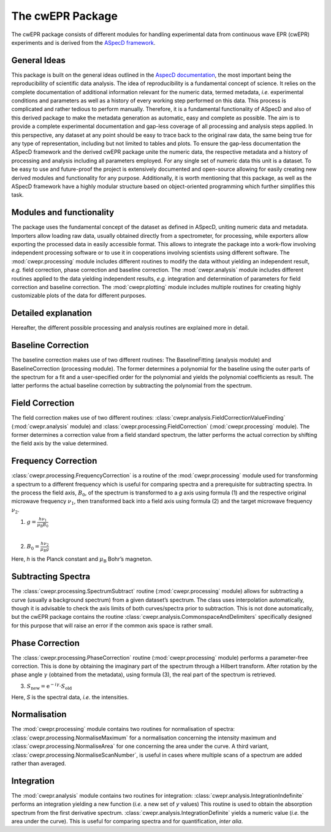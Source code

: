 =================
The cwEPR Package
=================

The cwEPR package consists of different modules for handling experimental data from continuous wave EPR (cwEPR) experiments and is derived from the `ASpecD framework <https://www.aspecd.de/>`_.

General Ideas
=============

This package is built on the general ideas outlined in the `AspecD documentation <https://docs.aspecd.de/>`_, the most important being the reproducibility of scientific data analysis. The idea of reproducibility is a fundamental concept of science. It relies on the complete documentation of additional information relevant for the numeric data, termed metadata, *i.e.* experimental conditions and parameters as well as a history of every working step performed on this data. This process is complicated and rather tedious to perform manually. Therefore, it is a fundamental functionality of ASpecD and also of this derived package to make the metadata generation as automatic, easy and complete as possible. The aim is to provide a complete experimental documentation and gap-less coverage of all processing and analysis steps applied. In this perspective, any dataset at any point should be easy to trace back to the original raw data, the same being true for any type of representation, including but not limited to tables and plots. 
To ensure the gap-less documentation the ASpecD framework and the derived cwEPR package unite the numeric data, the respective metadata and a history of processing and analysis including all parameters employed. For any single set of numeric data this unit is a dataset. 
To be easy to use and future-proof the project is extensively documented and open-source allowing for easily creating new derived modules and functionality for any purpose. Additionally, it is worth mentioning that this package, as well as the ASpecD framework have a highly modular structure based on object-oriented programming which further simplifies this task.

Modules and functionality
=========================

The package uses the fundamental concept of the dataset as defined in ASpecD, uniting numeric data and metadata. Importers allow loading raw data, usually obtained directly from a spectrometer, for processing, while exporters allow exporting the processed data in easily accessible format. This allows to integrate the package into a work-flow involving independent processing software or to use it in cooperations involving scientists using different software.
The :mod:`cwepr.processing` module includes different routines to modify the data without yielding an independent result, *e.g.* field correction, phase correction and baseline correction.
The :mod:`cwepr.analysis` module includes different routines applied to the data yielding independent results, *e.g.* integration and determination of parameters for field correction and baseline correction.
The :mod:`cwepr.plotting` module includes multiple routines for creating highly customizable plots of the data for different purposes.

Detailed explanation
====================
Hereafter, the different possible processing and analysis routines are explained more in detail.

Baseline Correction
===================
The baseline correction makes use of two different routines: The BaselineFitting (analysis module) and BaselineCorrection (processing module). The former determines a polynomial for the baseline using the outer parts of the spectrum for a fit and a user-specified order for the polynomial and yields the polynomial coefficients as result. The latter performs the actual baseline correction by subtracting the polynomial from the spectrum.

Field Correction
================
The field correction makes use of two different routines: :class:`cwepr.analysis.FieldCorrectionValueFinding` (:mod:`cwepr.analysis` module) and :class:`cwepr.processing.FieldCorrection` (:mod:`cwepr.processing` module). The former determines a correction value from a field standard spectrum, the latter performs the actual correction by shifting the field axis by the value determined.

Frequency Correction
====================
:class:`cwepr.processing.FrequencyCorrection` is a routine of the :mod:`cwepr.processing` module used for transforming a spectrum to a different frequency which is useful for comparing spectra and a prerequisite for subtracting spectra. In the process the field axis, :math:`B_0`,  of the spectrum is transformed to a *g* axis using formula (1) and the respective original microwave frequency :math:`{\nu}_1`, then transformed back into a field axis using formula (2) and the target microwave frequency :math:`{\nu}_2`.

(1) :math:`g = \frac {h {\nu}_1 }{{\mu}_{\text{B}} B_0}`

|
(2) :math:`B_0 = \frac {h {\nu}_2 }{{\mu}_{\text{B}} g}`

Here, *h* is the Planck constant and :math:`{\mu}_{\textrm{B}}` Bohr’s magneton.

Subtracting Spectra
===================
The :class:`cwepr.processing.SpectrumSubtract` routine (:mod:`cwepr.processing` module) allows for subtracting a curve (usually a background spectrum) from a given dataset’s spectrum. The class uses interpolation automatically, though it is advisable to check the axis limits of both curves/spectra prior to subtraction. This is not done automatically, but the cwEPR package contains the routine :class:`cwepr.analysis.CommonspaceAndDelimiters` specifically designed for this purpose that will raise an error if the common axis space is rather small.

Phase Correction
================
The :class:`cwepr.processing.PhaseCorrection` routine (:mod:`cwepr.processing` module) performs a parameter-free correction. This is done by obtaining the imaginary part of the spectrum through a Hilbert transform. After rotation by the phase angle :math:`\gamma` (obtained from the metadata), using formula (3), the real part of the spectrum is retrieved.


(3) :math:`S_{\text{new}} = {\text{e}}^{-i\gamma} \cdot S_{\text{old}}`

Here, *S* is the spectral data, *i.e.* the intensities.

Normalisation
=============
The :mod:`cwepr.processing` module contains two routines for normalisation of spectra: :class:`cwepr.processing.NormaliseMaximum` for a normalisation concerning the intensity maximum and :class:`cwepr.processing.NormaliseArea` for one concerning the area under the curve. A third variant, :class:`cwepr.processing.NormaliseScanNumber`, is useful in cases where multiple scans of a spectrum are added rather than averaged.

Integration
===========
The :mod:`cwepr.analysis` module contains two routines for integration: :class:`cwepr.analysis.IntegrationIndefinite` performs an integration yielding a new function (*i.e.* a new set of *y* values) This routine is used to obtain the absorption spectrum from the first derivative spectrum. :class:`cwepr.analysis.IntegrationDefinite` yields a numeric value (*i.e.* the area under the curve). This is useful for comparing spectra and for quantification, *inter alia*.


